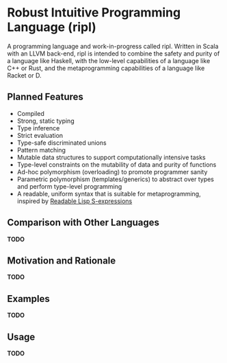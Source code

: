 * Robust Intuitive Programming Language (ripl)
  A programming language and work-in-progress called ripl. Written in Scala with an LLVM back-end, ripl is intended to combine the safety and purity of a language like Haskell, with the low-level capabilities of a language like C++ or Rust, and the metaprogramming capabilities of a language like Racket or D.  

** Planned Features
  - Compiled
  - Strong, static typing
  - Type inference
  - Strict evaluation
  - Type-safe discriminated unions
  - Pattern matching
  - Mutable data structures to support computationally intensive tasks
  - Type-level constraints on the mutability of data and purity of functions
  - Ad-hoc polymorphism (overloading) to promote programmer sanity
  - Parametric polymorphism (templates/generics) to abstract over types and perform type-level programming
  - A readable, uniform syntax that is suitable for metaprogramming, inspired by [[https://sourceforge.net/p/readable/wiki/Home/][Readable Lisp S-expressions]]

** Comparison with Other Languages
*TODO*

** Motivation and Rationale
*TODO*

** Examples
*TODO*

** Usage
*TODO*
